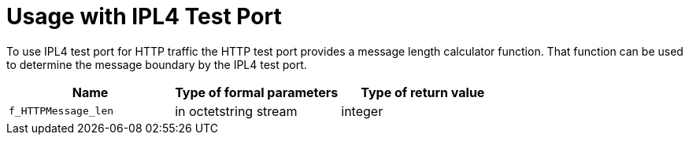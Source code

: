 = Usage with IPL4 Test Port

To use IPL4 test port for HTTP traffic the HTTP test port provides a message length calculator function. That function can be used to determine the message boundary by the IPL4 test port.

[cols=",,",options="header",]
|=====================================================
|Name |Type of formal parameters |Type of return value
|`f_HTTPMessage_len` |in octetstring stream |integer
|=====================================================
